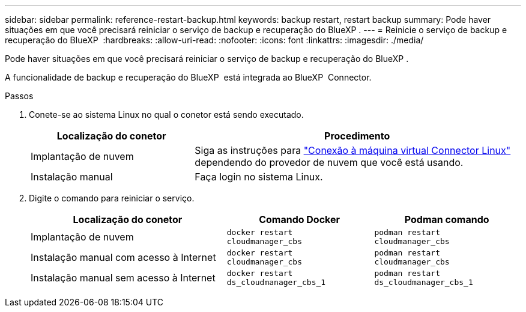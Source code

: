 ---
sidebar: sidebar 
permalink: reference-restart-backup.html 
keywords: backup restart, restart backup 
summary: Pode haver situações em que você precisará reiniciar o serviço de backup e recuperação do BlueXP . 
---
= Reinicie o serviço de backup e recuperação do BlueXP 
:hardbreaks:
:allow-uri-read: 
:nofooter: 
:icons: font
:linkattrs: 
:imagesdir: ./media/


[role="lead"]
Pode haver situações em que você precisará reiniciar o serviço de backup e recuperação do BlueXP .

A funcionalidade de backup e recuperação do BlueXP  está integrada ao BlueXP  Connector.

.Passos
. Conete-se ao sistema Linux no qual o conetor está sendo executado.
+
[cols="25,50"]
|===
| Localização do conetor | Procedimento 


| Implantação de nuvem | Siga as instruções para https://docs.netapp.com/us-en/bluexp-setup-admin/task-maintain-connectors.html#connect-to-the-linux-vm["Conexão à máquina virtual Connector Linux"^] dependendo do provedor de nuvem que você está usando. 


| Instalação manual | Faça login no sistema Linux. 
|===
. Digite o comando para reiniciar o serviço.
+
[cols="40,30,30"]
|===
| Localização do conetor | Comando Docker | Podman comando 


| Implantação de nuvem | `docker restart cloudmanager_cbs` | `podman restart cloudmanager_cbs` 


| Instalação manual com acesso à Internet | `docker restart cloudmanager_cbs` | `podman restart cloudmanager_cbs` 


| Instalação manual sem acesso à Internet | `docker restart ds_cloudmanager_cbs_1` | `podman restart ds_cloudmanager_cbs_1` 
|===

